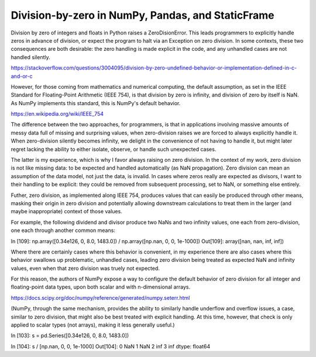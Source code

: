 

Division-by-zero in NumPy, Pandas, and StaticFrame
******************************************************

Division by zero of integers and floats in Python raises a ZeroDisionError. This leads programmers to explicitly handle zeros in advance of division, or expect the program to halt via an Exception on zero division. In some contexts, these two consequences are both desirable: the zero handling is made explicit in the code, and any unhandled cases are not handled silently.


https://stackoverflow.com/questions/3004095/division-by-zero-undefined-behavior-or-implementation-defined-in-c-and-or-c


However, for those coming from mathematics and numerical computing, the default assumption, as set in the IEEE Standard for Floating-Point Arithmetic (IEEE 754), is that division by zero is infinity, and division of zero by itself is NaN. As NumPy implements this standard, this is NumPy's default behavior.

https://en.wikipedia.org/wiki/IEEE_754


The difference between the two approaches, for programmers, is that in applications involving massive amounts of messy data full of missing and surprising values, when zero-division raises we are forced to always explicitly handle it. When zero-division silently becomes infinity, we delight in the convenience of not having to handle it, but might later regret lacking the ability to either isolate, observe, or handle such unexpected cases.

The latter is my experience, which is why I favor always raising on zero division. In the context of my work, zero division is not like missing data: to be expected and handled automatically (as NaN propagation). Zero division can mean an assumption of the data model, not just the data, is invalid. In cases where zeros really are expected as divisors, I want to their handling to be explicit: they could be removed from subsequent processing, set to NaN, or something else entirely.

Futher, zero division, as implemented along IEEE 754, produces values that can easily be produced through other means, masking their origin in zero division and potentially allowing downstream calculations to treat them in the larger (and maybe inappropriate) context of those values.

For example, the following dividend and divisor produce two NaNs and two infinity values, one each from zero-division, one each through another common means:

In [109]: np.array([0.34e126, 0, 8.0, 1483.0]) / np.array([np.nan, 0, 0, 1e-1000])
Out[109]: array([nan, nan, inf, inf])

Where there are certainly cases where this behavior is convenient, in my experience there are also cases where this behavior swallows up problematic, unhandled cases, leading zero division being treated as expected NaN and infinity values, even when that zero division was truely not expected.


For this reason, the authors of NumPy expose a way to configure the default behavior of zero division for all integer and floating-point data types, upon both scalar and with n-dimensional arrays.

https://docs.scipy.org/doc/numpy/reference/generated/numpy.seterr.html

(NumPy, through the same mechanism, provides the ability to similarly handle underflow and overflow issues, a case, similar to zero division, that might also be best treated with explicit handling. At this time, however, that check is only applied to scalar types (not arrays), making it less generally useful.)





In [103]: s = pd.Series([0.34e126, 0, 8.0, 1483.0])

In [104]: s / [np.nan, 0, 0, 1e-1000]
Out[104]:
0    NaN
1    NaN
2    inf
3    inf
dtype: float64













